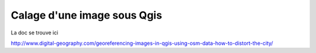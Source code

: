Calage d'une image sous Qgis
============================

La doc se trouve ici

http://www.digital-geography.com/georeferencing-images-in-qgis-using-osm-data-how-to-distort-the-city/


